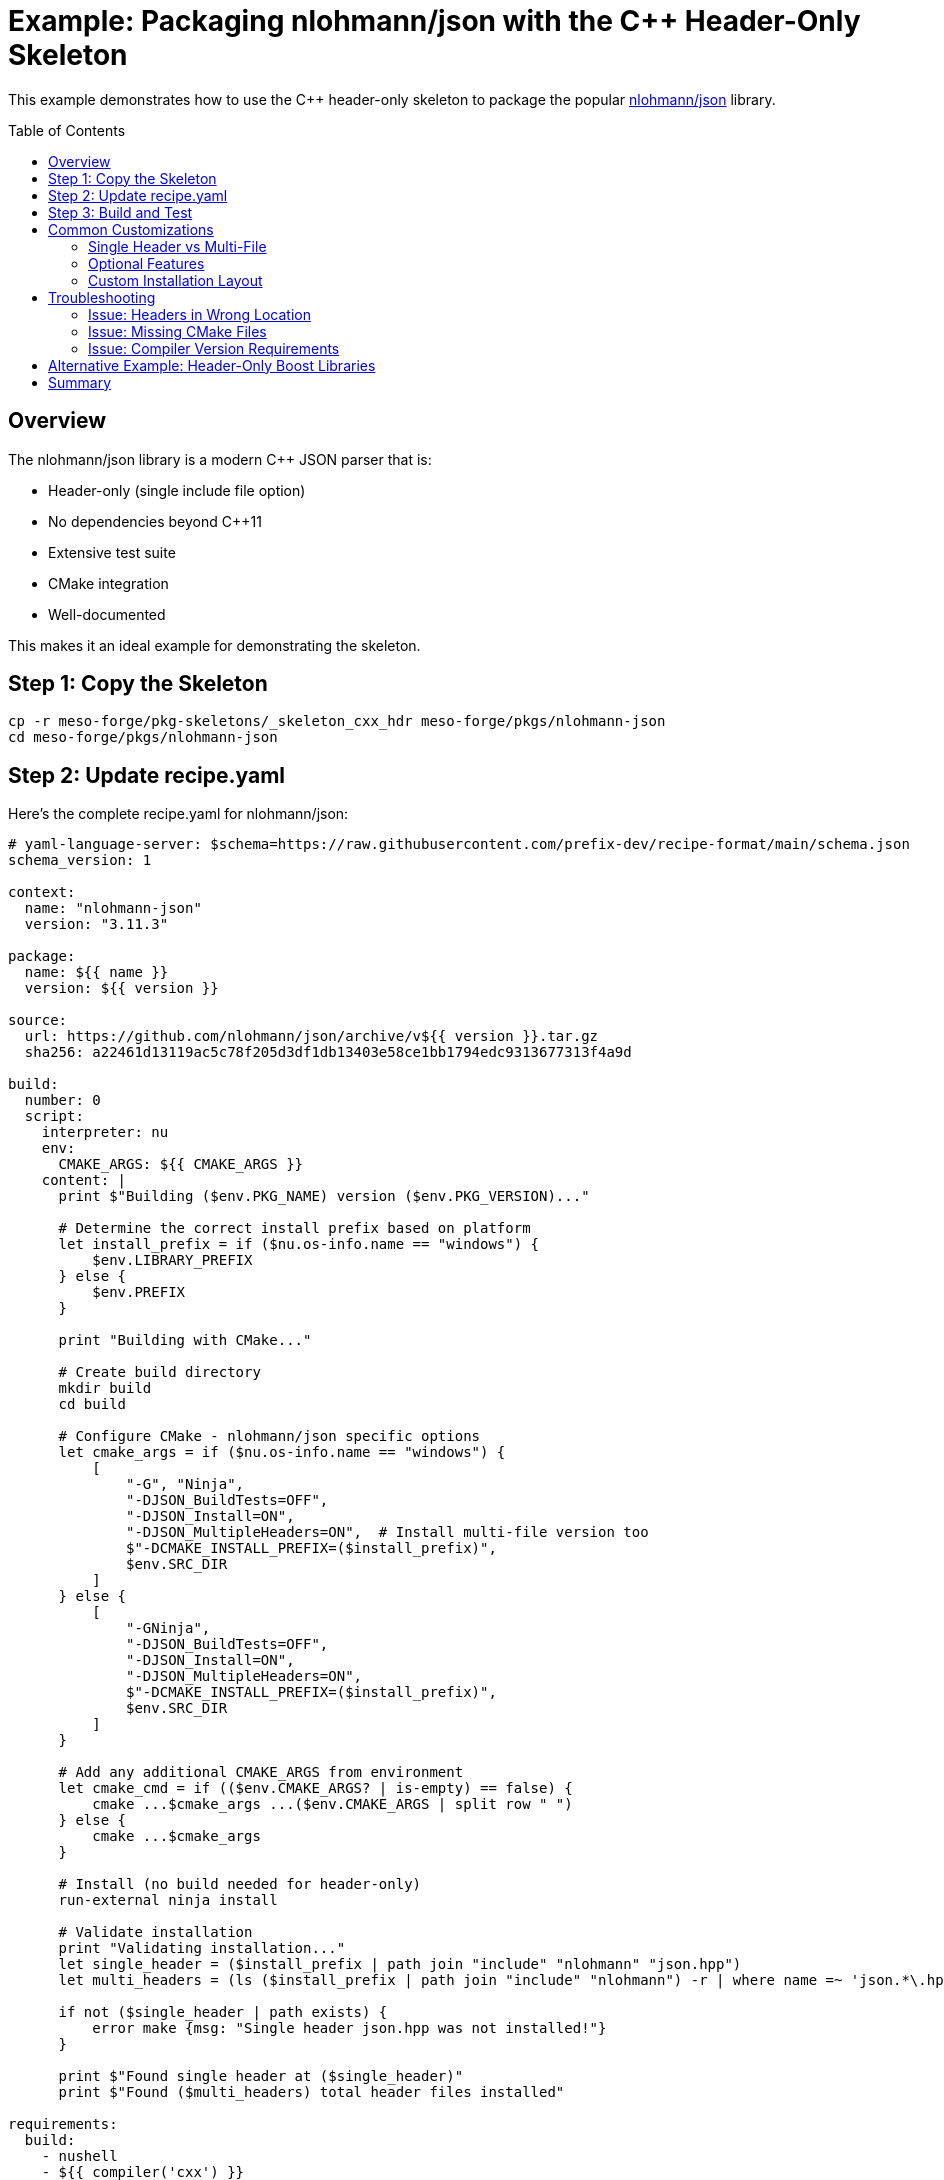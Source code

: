 = Example: Packaging nlohmann/json with the C++ Header-Only Skeleton
:toc:
:toc-placement!:

This example demonstrates how to use the C++ header-only skeleton to package the popular https://github.com/nlohmann/json[nlohmann/json] library.

toc::[]

== Overview

The nlohmann/json library is a modern C++ JSON parser that is:

* Header-only (single include file option)
* No dependencies beyond C++11
* Extensive test suite
* CMake integration
* Well-documented

This makes it an ideal example for demonstrating the skeleton.

== Step 1: Copy the Skeleton

[source,bash]
----
cp -r meso-forge/pkg-skeletons/_skeleton_cxx_hdr meso-forge/pkgs/nlohmann-json
cd meso-forge/pkgs/nlohmann-json
----

== Step 2: Update recipe.yaml

Here's the complete recipe.yaml for nlohmann/json:

[source,yaml]
----
# yaml-language-server: $schema=https://raw.githubusercontent.com/prefix-dev/recipe-format/main/schema.json
schema_version: 1

context:
  name: "nlohmann-json"
  version: "3.11.3"

package:
  name: ${{ name }}
  version: ${{ version }}

source:
  url: https://github.com/nlohmann/json/archive/v${{ version }}.tar.gz
  sha256: a22461d13119ac5c78f205d3df1db13403e58ce1bb1794edc9313677313f4a9d

build:
  number: 0
  script:
    interpreter: nu
    env:
      CMAKE_ARGS: ${{ CMAKE_ARGS }}
    content: |
      print $"Building ($env.PKG_NAME) version ($env.PKG_VERSION)..."

      # Determine the correct install prefix based on platform
      let install_prefix = if ($nu.os-info.name == "windows") {
          $env.LIBRARY_PREFIX
      } else {
          $env.PREFIX
      }

      print "Building with CMake..."

      # Create build directory
      mkdir build
      cd build

      # Configure CMake - nlohmann/json specific options
      let cmake_args = if ($nu.os-info.name == "windows") {
          [
              "-G", "Ninja",
              "-DJSON_BuildTests=OFF",
              "-DJSON_Install=ON",
              "-DJSON_MultipleHeaders=ON",  # Install multi-file version too
              $"-DCMAKE_INSTALL_PREFIX=($install_prefix)",
              $env.SRC_DIR
          ]
      } else {
          [
              "-GNinja",
              "-DJSON_BuildTests=OFF",
              "-DJSON_Install=ON",
              "-DJSON_MultipleHeaders=ON",
              $"-DCMAKE_INSTALL_PREFIX=($install_prefix)",
              $env.SRC_DIR
          ]
      }

      # Add any additional CMAKE_ARGS from environment
      let cmake_cmd = if (($env.CMAKE_ARGS? | is-empty) == false) {
          cmake ...$cmake_args ...($env.CMAKE_ARGS | split row " ")
      } else {
          cmake ...$cmake_args
      }

      # Install (no build needed for header-only)
      run-external ninja install

      # Validate installation
      print "Validating installation..."
      let single_header = ($install_prefix | path join "include" "nlohmann" "json.hpp")
      let multi_headers = (ls ($install_prefix | path join "include" "nlohmann") -r | where name =~ 'json.*\.hpp$' | length)

      if not ($single_header | path exists) {
          error make {msg: "Single header json.hpp was not installed!"}
      }

      print $"Found single header at ($single_header)"
      print $"Found ($multi_headers) total header files installed"

requirements:
  build:
    - nushell
    - ${{ compiler('cxx') }}
    - cmake
    - ninja
  # nlohmann/json has no dependencies

tests:
  # Test 1: Check that the main header file is installed
  - package_contents:
      include:
        - nlohmann/json.hpp
        - nlohmann/json_fwd.hpp

  # Test 2: Check that CMake config files are installed
  - package_contents:
      files:
        exists:
          - ${{ "Library/" if win }}share/cmake/nlohmann_json/nlohmann_jsonConfig.cmake
          - ${{ "Library/" if win }}share/cmake/nlohmann_json/nlohmann_jsonConfigVersion.cmake
          - ${{ "Library/" if win }}share/cmake/nlohmann_json/nlohmann_jsonTargets.cmake

  # Test 3: Compile a simple test program
  - script:
      interpreter: nu
      content: |
        print "Testing nlohmann/json compilation..."

        # Create a test program
        let test_content = '#include <nlohmann/json.hpp>
#include <iostream>

using json = nlohmann::json;

int main() {
    // Create a JSON object
    json j = {
        {"name", "test"},
        {"version", 1},
        {"valid", true}
    };

    // Verify it works
    if (j["name"] == "test") {
        std::cout << "JSON library working!" << std::endl;
        return 0;
    }
    return 1;
}
'
        $test_content | save test.cpp

        # Determine include path
        let include_path = if ($nu.os-info.name == "windows") {
            ($env.LIBRARY_PREFIX | path join "include")
        } else {
            ($env.PREFIX | path join "include")
        }

        # Compile and run test
        print $"Compiling with include path: ($include_path)"

        if ($nu.os-info.name == "windows") {
            run-external $env.CXX /std:c++11 $"/I($include_path)" test.cpp /Fe:test.exe
            run-external test.exe
        } else {
            run-external $env.CXX -std=c++11 $"-I($include_path)" test.cpp -o test
            run-external ./test
        }

        print "Test compilation successful!"

  # Test 4: Verify pkg-config (Unix only)
  - if: unix
    then:
      script:
        - pkg-config --exists nlohmann_json
        - pkg-config --modversion nlohmann_json

  # Test 5: Test CMake integration
  - script:
      interpreter: nu
      content: |
        print "Testing CMake integration..."

        # Create a test CMakeLists.txt
        let cmake_content = 'cmake_minimum_required(VERSION 3.1)
project(test_json)

find_package(nlohmann_json REQUIRED)

add_executable(test_cmake test.cpp)
target_link_libraries(test_cmake nlohmann_json::nlohmann_json)
'
        $cmake_content | save CMakeLists.txt

        # Create simple test file
        let test_content = '#include <nlohmann/json.hpp>
int main() {
    nlohmann::json j = "test";
    return 0;
}
'
        $test_content | save test.cpp

        # Configure with CMake
        let install_prefix = if ($nu.os-info.name == "windows") {
            $env.LIBRARY_PREFIX
        } else {
            $env.PREFIX
        }

        mkdir cmake_test
        cd cmake_test
        cmake .. $"-DCMAKE_PREFIX_PATH=($install_prefix)"

        print "CMake integration test successful!"

about:
  homepage: https://json.nlohmann.me/
  license: MIT
  license_file: LICENSE.MIT
  summary: JSON for Modern C++
  description: |
    JSON for Modern C++ is a header-only library that provides a simple
    and intuitive syntax for working with JSON in C++. It features:

    - Intuitive syntax
    - Trivial integration (single header)
    - Serious testing with 100% code coverage
    - Memory efficiency
    - Speed comparable to rapidjson
    - Unicode support
    - Convenience functions for common use cases
    - Wide compiler support (C++11 and later)

  documentation: https://json.nlohmann.me/
  repository: https://github.com/nlohmann/json

extra:
  recipe-maintainers:
    - your-github-username
----

== Step 3: Build and Test

Build the package:

[source,bash]
----
# In the recipe directory
rattler-build build --recipe recipe.yaml
----

== Common Customizations

=== Single Header vs Multi-File

Some libraries offer both options. For nlohmann/json:

[source,nu]
----
# Install only single header
"-DJSON_MultipleHeaders=OFF"

# Install both versions (default)
"-DJSON_MultipleHeaders=ON"
----

=== Optional Features

Libraries may have optional features to enable/disable:

[source,nu]
----
# Example: Enable implicit conversions (not recommended)
"-DJSON_ImplicitConversions=ON"

# Example: Disable diagnostics
"-DJSON_Diagnostics=OFF"
----

=== Custom Installation Layout

Some libraries need custom installation paths:

[source,nu]
----
# Install to a subdirectory
let target_include = ($install_prefix | path join "include" "vendor" $env.PKG_NAME)
cmake $"-DCMAKE_INSTALL_INCLUDEDIR=($target_include)" ...
----

== Troubleshooting

=== Issue: Headers in Wrong Location

If headers are installed to the wrong location:

[source,nu]
----
# Debug: List what was installed
ls ($install_prefix | path join "include") -r | select name type

# Fix: Manually move if needed
let wrong_path = ($install_prefix | path join "include" "include")
if ($wrong_path | path exists) {
    cp -r ($wrong_path | path join "*") ($install_prefix | path join "include")
    rm -r $wrong_path
}
----

=== Issue: Missing CMake Files

Some libraries need help generating CMake configs:

[source,nu]
----
# Check if CMake files were generated
let cmake_dir = ($install_prefix | path join "share" "cmake" $env.PKG_NAME)
if not ($cmake_dir | path exists) {
    # Use the generate-cmake-config function from build.nu
    generate-cmake-config $install_prefix $env.PKG_NAME $env.PKG_VERSION
}
----

=== Issue: Compiler Version Requirements

For libraries requiring specific C++ standards:

[source,nu]
----
# Add to CMake args
"-DCMAKE_CXX_STANDARD=17"
"-DCMAKE_CXX_STANDARD_REQUIRED=ON"

# Or check in build script
if ($env.CXX_STANDARD? | default "11" | into int) < 14 {
    error make {msg: "This library requires C++14 or later"}
}
----

== Alternative Example: Header-Only Boost Libraries

For Boost header-only libraries:

[source,yaml]
----
context:
  name: "boost-beast"  # Header-only HTTP/WebSocket library
  version: "1.84.0"

source:
  url: https://github.com/boostorg/beast/archive/boost-${{ version }}.tar.gz
  sha256: <hash>

requirements:
  host:
    - boost-cpp  # For core boost headers
  run:
    - boost-cpp
----

== Summary

This example demonstrates:

1. ✅ Basic skeleton usage
2. ✅ Platform-specific handling with nushell
3. ✅ CMake integration
4. ✅ Comprehensive testing
5. ✅ Common customization points
6. ✅ Troubleshooting techniques

The skeleton handles most common cases automatically while providing flexibility for library-specific requirements.
